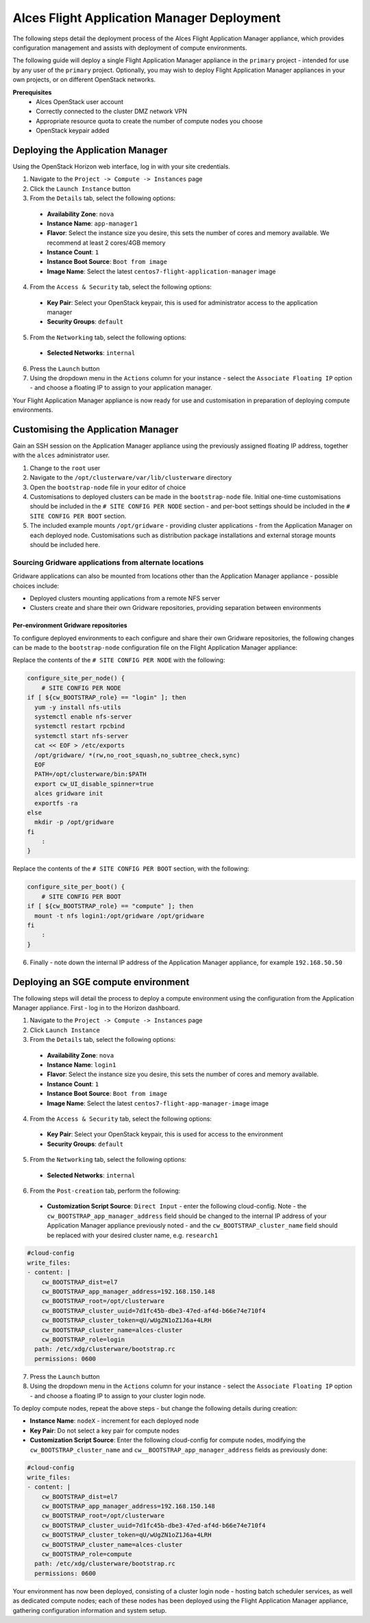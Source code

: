 Alces Flight Application Manager Deployment
===========================================

The following steps detail the deployment process of the Alces Flight Application Manager appliance, which provides configuration management and assists with deployment of compute environments. 

The following guide will deploy a single Flight Application Manager appliance in the ``primary`` project - intended for use by any user of the ``primary`` project. Optionally, you may wish to deploy Flight Application Manager appliances in your own projects, or on different OpenStack networks. 

**Prerequisites**
 * Alces OpenStack user account
 * Correctly connected to the cluster DMZ network VPN
 * Appropriate resource quota to create the number of compute nodes you choose
 * OpenStack keypair added

Deploying the Application Manager
---------------------------------

Using the OpenStack Horizon web interface, log in with your site credentials. 

1.  Navigate to the ``Project -> Compute -> Instances`` page
2.  Click the ``Launch Instance`` button
3.  From the ``Details`` tab, select the following options:
  -  **Availability Zone**: ``nova``
  -  **Instance Name**: ``app-manager1``
  -  **Flavor**: Select the instance size you desire, this sets the number of cores and memory available. We recommend at least 2 cores/4GB memory
  -  **Instance Count**: ``1``
  -  **Instance Boot Source**: ``Boot from image``
  -  **Image Name**: Select the latest ``centos7-flight-application-manager`` image
4.  From the ``Access & Security`` tab, select the following options:
  -  **Key Pair**: Select your OpenStack keypair, this is used for administrator access to the application manager
  -  **Security Groups**: ``default``
5.  From the ``Networking`` tab, select the following options: 
  -  **Selected Networks**: ``internal``
6.  Press the ``Launch`` button
7.  Using the dropdown menu in the ``Actions`` column for your instance - select the ``Associate Floating IP`` option - and choose a floating IP to assign to your application manager. 

Your Flight Application Manager appliance is now ready for use and customisation in preparation of deploying compute environments. 

Customising the Application Manager
-----------------------------------

Gain an SSH session on the Application Manager appliance using the previously assigned floating IP address, together with the ``alces`` administrator user. 

1.  Change to the ``root`` user
2.  Navigate to the ``/opt/clusterware/var/lib/clusterware`` directory
3.  Open the ``bootstrap-node`` file in your editor of choice
4.  Customisations to deployed clusters can be made in the ``bootstrap-node`` file. Initial one-time customisations should be included in the ``# SITE CONFIG PER NODE`` section - and per-boot settings should be included in the ``# SITE CONFIG PER BOOT`` section. 
5.  The included example mounts ``/opt/gridware`` - providing cluster applications - from the Application Manager on each deployed node. Customisations such as distribution package installations and external storage mounts should be included here. 

Sourcing Gridware applications from alternate locations
^^^^^^^^^^^^^^^^^^^^^^^^^^^^^^^^^^^^^^^^^^^^^^^^^^^^^^^

Gridware applications can also be mounted from locations other than the Application Manager appliance - possible choices include: 

-  Deployed clusters mounting applications from a remote NFS server
-  Clusters create and share their own Gridware repositories, providing separation between environments

Per-environment Gridware repositories
"""""""""""""""""""""""""""""""""""""

To configure deployed environments to each configure and share their own Gridware repositories, the following changes can be made to the ``bootstrap-node`` configuration file on the Flight Application Manager appliance: 

Replace the contents of the ``# SITE CONFIG PER NODE`` with the following: 

.. code:: bash

    configure_site_per_node() {
        # SITE CONFIG PER NODE
    if [ ${cw_BOOTSTRAP_role} == "login" ]; then
      yum -y install nfs-utils
      systemctl enable nfs-server
      systemctl restart rpcbind
      systemctl start nfs-server
      cat << EOF > /etc/exports
      /opt/gridware/ *(rw,no_root_squash,no_subtree_check,sync)
      EOF
      PATH=/opt/clusterware/bin:$PATH
      export cw_UI_disable_spinner=true
      alces gridware init
      exportfs -ra
    else
      mkdir -p /opt/gridware
    fi
        :
    }

Replace the contents of the ``# SITE CONFIG PER BOOT`` section, with the following: 

.. code:: bash

    configure_site_per_boot() {
        # SITE CONFIG PER BOOT
    if [ ${cw_BOOTSTRAP_role} == "compute" ]; then
      mount -t nfs login1:/opt/gridware /opt/gridware
    fi
        :
    }

6. Finally - note down the internal IP address of the Application Manager appliance, for example ``192.168.50.50``

Deploying an SGE compute environment
------------------------------------

The following steps will detail the process to deploy a compute environment using the configuration from the Application Manager appliance. First - log in to the Horizon dashboard. 

1.  Navigate to the ``Project -> Compute -> Instances`` page
2.  Click ``Launch Instance``
3.  From the ``Details`` tab, select the following options:
  -  **Availability Zone**: ``nova``
  -  **Instance Name**: ``login1``
  -  **Flavor**: Select the instance size you desire, this sets the number of cores and memory available.
  -  **Instance Count**: ``1``
  -  **Instance Boot Source**: ``Boot from image``
  -  **Image Name**: Select the latest ``centos7-flight-app-manager-image`` image
4.  From the ``Access & Security`` tab, select the following options:
  -  **Key Pair**: Select your OpenStack keypair, this is used for access to the environment 
  -  **Security Groups**: ``default``
5.  From the ``Networking`` tab, select the following options: 
  -  **Selected Networks**: ``internal``
6.  From the ``Post-creation`` tab, perform the following: 
  - **Customization Script Source**: ``Direct Input`` - enter the following cloud-config. Note - the ``cw_BOOTSTRAP_app_manager_address`` field should be changed to the internal IP address of your Application Manager appliance previously noted - and the ``cw_BOOTSTRAP_cluster_name`` field should be replaced with your desired cluster name, e.g. ``research1`` 

.. code:: yaml

    #cloud-config
    write_files:
    - content: |
        cw_BOOTSTRAP_dist=el7
        cw_BOOTSTRAP_app_manager_address=192.168.150.148
        cw_BOOTSTRAP_root=/opt/clusterware
        cw_BOOTSTRAP_cluster_uuid=7d1fc45b-dbe3-47ed-af4d-b66e74e710f4
        cw_BOOTSTRAP_cluster_token=qU/wUgZN1oZ1J6a+4LRH
        cw_BOOTSTRAP_cluster_name=alces-cluster
        cw_BOOTSTRAP_role=login
      path: /etc/xdg/clusterware/bootstrap.rc
      permissions: 0600

7.  Press the ``Launch`` button
8.  Using the dropdown menu in the ``Actions`` column for your instance - select the ``Associate Floating IP`` option - and choose a floating IP to assign to your cluster login node. 

To deploy compute nodes, repeat the above steps - but change the following details during creation: 

-  **Instance Name**: ``nodeX`` - increment for each deployed node
-  **Key Pair**: Do not select a key pair for compute nodes
-  **Customization Script Source**: Enter the following cloud-config for compute nodes, modifying the ``cw_BOOTSTRAP_cluster_name`` and ``cw__BOOTSTRAP_app_manager_address`` fields as previously done: 

.. code:: yaml

    #cloud-config
    write_files:
    - content: |
        cw_BOOTSTRAP_dist=el7
        cw_BOOTSTRAP_app_manager_address=192.168.150.148
        cw_BOOTSTRAP_root=/opt/clusterware
        cw_BOOTSTRAP_cluster_uuid=7d1fc45b-dbe3-47ed-af4d-b66e74e710f4
        cw_BOOTSTRAP_cluster_token=qU/wUgZN1oZ1J6a+4LRH
        cw_BOOTSTRAP_cluster_name=alces-cluster
        cw_BOOTSTRAP_role=compute
      path: /etc/xdg/clusterware/bootstrap.rc
      permissions: 0600

Your environment has now been deployed, consisting of a cluster login node - hosting batch scheduler services, as well as dedicated compute nodes; each of these nodes has been deployed using the Flight Application Manager appliance, gathering configuration information and system setup. 
